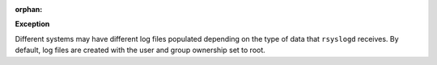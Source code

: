 :orphan:

**Exception**

Different systems may have different log files populated depending on the type
of data that ``rsyslogd`` receives. By default, log files are created with the
user and group ownership set to root.
